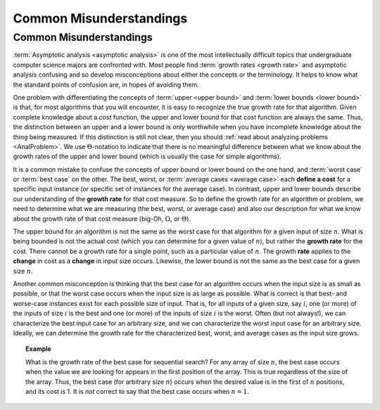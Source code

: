 .. This file is part of the OpenDSA eTextbook project. See
.. http://algoviz.org/OpenDSA for more details.
.. Copyright (c) 2012-2016 by the OpenDSA Project Contributors, and
.. distributed under an MIT open source license.

.. avmetadata::
   :author: Cliff Shaffer
   :requires: algorithm analysis
   :satisfies: analysis misunderstandings
   :topic: Algorithm Analysis

Common Misunderstandings
========================

Common Misunderstandings
------------------------

:term:`Asymptotic analysis <asymptotic analysis>` is one of the most
intellectually difficult topics that undergraduate computer science
majors are confronted with.
Most people find :term:`growth rates <growth rate>` and asymptotic
analysis confusing and so develop misconceptions about either the
concepts or the terminology.
It helps to know what the standard points of confusion are,
in hopes of avoiding them.

One problem with differentiating the concepts of
:term:`upper <upper bound>` and :term:`lower bounds <lower bound>` is
that, for most algorithms that you will encounter, it is
easy to recognize the true growth rate for that algorithm.
Given complete knowledge about a cost function, the upper and lower
bound for that cost function are always the same.
Thus, the distinction between an upper and a lower bound is only
worthwhile when you have incomplete knowledge about the thing being
measured.
If this distinction is still not clear,
then you should :ref:`read about analyzing problems <AnalProblem>`.
We use :math:`\Theta`-notation to indicate that there is no meaningful
difference between what we know about the growth rates of the upper
and lower bound (which is usually the case for simple algorithms).

It is a common mistake to confuse the concepts of upper bound or
lower bound on the one hand, and :term:`worst case` or
:term:`best case` on the other.
The best, worst, or :term:`average cases <average case>` each
**define a cost** for a specific input instance
(or specific set of instances for the average case).
In contrast, upper and lower bounds describe our understanding of the
**growth rate** for that cost measure.
So to define the growth rate for an algorithm or problem, we need to
determine what we are measuring (the best, worst, or average case) and
also our description for what we know about the growth rate of that
cost measure (big-Oh, :math:`\Omega`, or :math:`\Theta`).

The upper bound for an algorithm is not the same as the worst case for
that algorithm for a given input of size :math:`n`.
What is being bounded is not the actual cost (which you can
determine for a given value of :math:`n`), but rather the
**growth rate** for the cost.
There cannot be a growth rate for a single point, such as a particular
value of :math:`n`.
The growth **rate** applies to the **change** in cost as a
**change** in input size occurs.
Likewise, the lower bound is not the same as the best case for a given
size :math:`n`.

Another common misconception is thinking that the best case for an
algorithm occurs when the input size is as small as possible, or that
the worst case occurs when the input size is as large as possible.
What is correct is that best- and worse-case instances exist for
each possible size of input.
That is, for all inputs of a given size, say :math:`i`,
one (or more) of the inputs of size :math:`i` is the best and one
(or more) of the inputs of size :math:`i` is the worst.
Often (but not always!), we can characterize the best input case for
an arbitrary size, and we can characterize the worst input case for an
arbitrary size.
Ideally, we can determine the growth rate for the characterized best,
worst, and average cases as the input size grows.

.. topic:: Example

   What is the growth rate of the best case for sequential search?
   For any array of size :math:`n`, the best case occurs when the
   value we are looking for appears in the first position of the
   array.
   This is true regardless of the size of the array.
   Thus, the best case (for arbitrary size :math:`n`) occurs when the
   desired value is in the first of :math:`n` positions, and its cost
   is 1.
   It is *not* correct to say that the best case occurs when
   :math:`n=1`.


.. inlineav:: MisunderstandingsGraphCON ss
   :long_name: Example's graph Visualization
   :links: AV/AlgAnal/MisunderstandingsGraphCON.css
   :scripts: AV/AlgAnal/MisunderstandingsGraphCON.js
   :output: show

.. avembed:: Exercises/AlgAnal/MisSumm.html ka
   :long_name: Common Misconceptions Exercise
